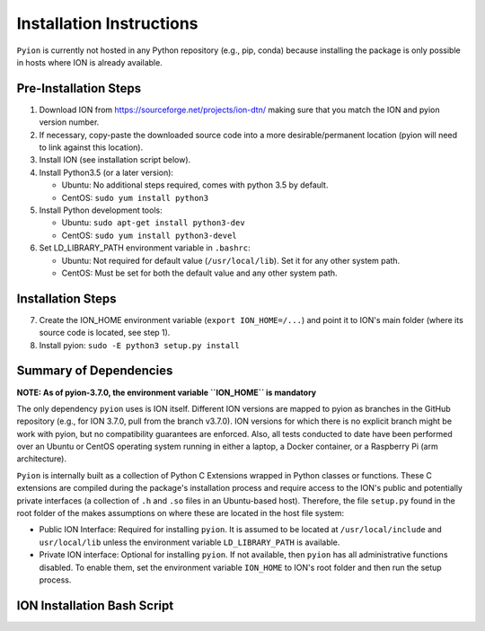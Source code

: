 Installation Instructions
=========================

``Pyion`` is currently not hosted in any Python repository (e.g., pip, conda) because installing the package is only possible in hosts where ION is already available.

Pre-Installation Steps
----------------------

1) Download ION from https://sourceforge.net/projects/ion-dtn/ making sure that you match the ION and pyion version number.
2) If necessary, copy-paste the downloaded source code into a more desirable/permanent location (pyion will need to link against this location).
3) Install ION (see installation script below).
4) Install Python3.5 (or a later version):

   - Ubuntu: No additional steps required, comes with python 3.5 by default.
   - CentOS: ``sudo yum install python3``
5) Install Python development tools:

   - Ubuntu: ``sudo apt-get install python3-dev``
   - CentOS: ``sudo yum install python3-devel``
6) Set LD_LIBRARY_PATH environment variable in ``.bashrc``:

   - Ubuntu: Not required for default value (``/usr/local/lib``). Set it for any other system path.
   - CentOS: Must be set for both the default value and any other system path.

Installation Steps
------------------

7) Create the ION_HOME environment variable (``export ION_HOME=/...``) and point it to ION's main folder (where its source code is located, see step 1).
8) Install pyion: ``sudo -E python3 setup.py install``

Summary of Dependencies
-----------------------

**NOTE: As of pyion-3.7.0, the environment variable ``ION_HOME`` is mandatory**

The only dependency ``pyion`` uses is ION itself. Different ION versions are mapped to pyion as branches in the GitHub repository (e.g., for ION 3.7.0, pull from the branch v3.7.0). ION versions for which there is no explicit branch might be work with pyion, but no compatibility guarantees are enforced. Also, all tests conducted to date have been performed over an Ubuntu or CentOS operating system running in either a laptop, a Docker container, or a Raspberry Pi (arm architecture).

``Pyion`` is internally built as a collection of Python C Extensions wrapped in Python classes or functions. These C extensions are compiled during the package's installation process and require access to the ION's public and potentially private interfaces (a collection of ``.h`` and ``.so`` files in an Ubuntu-based host). Therefore, the file ``setup.py`` found in the root folder of the makes assumptions on where these are located in the host file system:

- Public ION Interface: Required for installing ``pyion``. It is assumed to be located at ``/usr/local/include`` and ``usr/local/lib`` unless the environment variable ``LD_LIBRARY_PATH`` is available.

- Private ION interface: Optional for installing ``pyion``. If not available, then ``pyion`` has all administrative functions disabled. To enable them, set the environment variable ``ION_HOME`` to ION's root folder and then run the setup process.

ION Installation Bash Script
----------------------------

.. code-block:: python
    :linenos:
   
   autoheader
   aclocal
   autoconf
   automake
   ./configure CFLAGS='-O0 -ggdb3' CPPFLAGS='-O0 -ggdb3' CXXFLAGS='-O0 -ggdb3'
   make
   make install
   ldconfig
